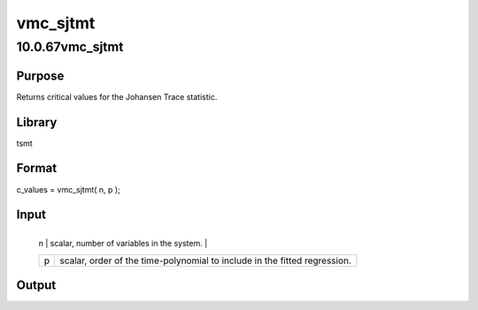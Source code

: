 =========
vmc_sjtmt
=========

10.0.67vmc_sjtmt
================

Purpose
-------
Returns critical values for the Johansen Trace statistic.

Library
-------
tsmt

Format
------
c_values = vmc_sjtmt( n, p );

Input
-----
+---+-----------------------------------------------------------------+
   | n | scalar, number of variables in the system.                      |
   +---+-----------------------------------------------------------------+
   | p | scalar, order of the time-polynomial to include in the fitted   |
   |   | regression.                                                     |
   +---+-----------------------------------------------------------------+

Output
------
======== ==============================
   c_values 6x1 vector of critical values.
   ======== ==============================

Example
-------
::

new;
cls;
library tsmt;

// Number of variables in the system
num_vars = 3;

// Order of time-polynomial included in fitted regression
p = 2;

// Find critical values
c_values = vmc_sjtmt( num_vars, p );

// Print solution
print "Critical Values for Johansen Trace stat :";;
c_values';

Source
------
varmamt.src
